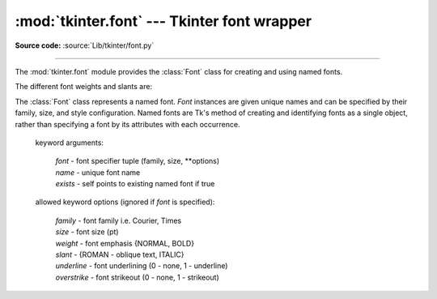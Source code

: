 :mod:`tkinter.font` --- Tkinter font wrapper
============================================

.. module:: tkinter.font
   :platform: Tk
   :synopsis: Tkinter font-wrapping class

**Source code:** :source:`Lib/tkinter/font.py`

--------------

The :mod:`tkinter.font` module provides the :class:`Font` class for creating
and using named fonts.

The different font weights and slants are:

.. data:: NORMAL
          BOLD
          ITALIC
          ROMAN

.. class:: Font(root=None, font=None, name=None, exists=False, **options)

   The :class:`Font` class represents a named font. *Font* instances are given
   unique names and can be specified by their family, size, and style
   configuration. Named fonts are Tk's method of creating and identifying
   fonts as a single object, rather than specifying a font by its attributes
   with each occurrence.

    keyword arguments:

       | *font* - font specifier tuple (family, size, \*\*options)
       | *name* - unique font name
       | *exists* - self points to existing named font if true

    allowed keyword options (ignored if *font* is specified):

       | *family* - font family i.e. Courier, Times
       | *size* - font size (pt)
       | *weight* - font emphasis {NORMAL, BOLD}
       | *slant* - {ROMAN - oblique text, ITALIC}
       | *underline* - font underlining (0 - none, 1 - underline)
       | *overstrike* - font strikeout (0 - none, 1 - strikeout)

   .. method:: actual(option=None, displayof=None)

      Returns the attributes of the font.

   .. method:: cget(option)

      Retrieves an attribute of the font.

   .. method:: config(**options)

      Modify attributes of the font.

   .. method:: copy()

      Returns new instance of the current font.

   .. method:: measure(text, displayof=None)

      Returns amount of space the text would occupy on the specified display
      when formatted in the current font. If no display is specified then the
      main application window is assumed.

   .. method:: metrics(*options, **kw)

      Returns font-specific data.
      Options include:

      *ascent* - distance between baseline and highest point that a
         character of the font can occupy

      *descent* - distance between baseline and lowest point that a
         character of the font can occupy

      *linespace* - minimum vertical separation necessary between any two
         characters of the font that ensures no vertical overlap between lines.

      *fixed* - 1 if font is fixed-width else 0

.. function:: families(root=None, displayof=None)

   Returns the different font families.

.. function:: names(root=None)

   Returns the names of defined fonts.

.. function:: nametofont(name)

   Returns a :class:`Font` representation of a tk named font.